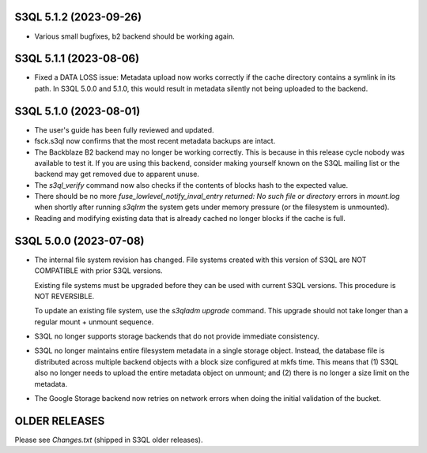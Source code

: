 S3QL 5.1.2 (2023-09-26)
=======================

* Various small bugfixes, b2 backend should be working again.

S3QL 5.1.1 (2023-08-06)
=======================

* Fixed a DATA LOSS issue: Metadata upload now works correctly if the cache directory
  contains a symlink in its path. In S3QL 5.0.0 and 5.1.0, this would result in metadata
  silently not being uploaded to the backend.


S3QL 5.1.0 (2023-08-01)
=======================

* The user's guide has been fully reviewed and updated.

* fsck.s3ql now confirms that the most recent metadata backups are intact.

* The Backblaze B2 backend may no longer be working correctly. This is because in this
  release cycle nobody was available to test it. If you are using this backend, consider
  making yourself known on the S3QL mailing list or the backend may get removed due to
  apparent unuse.

* The `s3ql_verify` command now also checks if the contents of blocks hash to the
  expected value.

* There should be no more `fuse_lowlevel_notify_inval_entry returned: No such file or
  directory` errors in `mount.log` when shortly after running *s3qlrm* the system gets
  under memory pressure (or the filesystem is unmounted).

* Reading and modifying existing data that is already cached no longer blocks if the cache
  is full.


S3QL 5.0.0 (2023-07-08)
=======================

* The internal file system revision has changed. File systems created with this version of
  S3QL are NOT COMPATIBLE with prior S3QL versions.

  Existing file systems must be upgraded before they can be used with current
  S3QL versions. This procedure is NOT REVERSIBLE.

  To update an existing file system, use the `s3qladm upgrade` command. This upgrade
  should not take longer than a regular mount + unmount sequence.

* S3QL no longer supports storage backends that do not provide immediate consistency.

* S3QL no longer maintains entire filesystem metadata in a single storage object. Instead,
  the database file is distributed across multiple backend objects with a block size
  configured at mkfs time. This means that (1) S3QL also no longer needs to upload the
  entire metadata object on unmount; and (2) there is no longer a size limit on the
  metadata.

* The Google Storage backend now retries on network errors when doing the initial
  validation of the bucket.


OLDER RELEASES
==============

Please see `Changes.txt` (shipped in S3QL older releases).

